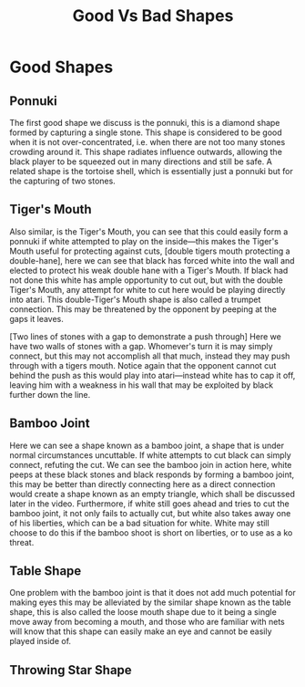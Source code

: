 #+TITLE: Good Vs Bad Shapes

* Good Shapes
** Ponnuki
The first good shape we discuss is the ponnuki, this is a diamond shape formed by capturing a single stone. This shape is considered to be good when it is not over-concentrated, i.e. when there are not too many stones crowding around it. This shape radiates influence outwards, allowing the black player to be squeezed out in many directions and still be safe. A related shape is the tortoise shell, which is essentially just a ponnuki but for the capturing of two stones.

** Tiger's Mouth
Also similar, is the Tiger's Mouth, you can see that this could easily form a ponnuki if white attempted to play on the inside---this makes the Tiger's Mouth useful for protecting against cuts, [double tigers mouth protecting a double-hane], here we can see that black has forced white into the wall and elected to protect his weak double hane with a Tiger's Mouth. If black had not done this white has ample opportunity to cut out, but with the double Tiger's Mouth, any attempt for white to cut here would be playing directly into atari. This double-Tiger's Mouth shape is also called a trumpet connection. This may be threatened by the opponent by peeping at the gaps it leaves.

[Two lines of stones with a gap to demonstrate a push through] Here we have two walls of stones with a gap. Whomever's turn it is may simply connect, but this may not accomplish all that much, instead they may push through with a tigers mouth. Notice again that the opponent cannot cut behind the push as this would play into atari---instead white has to cap it off, leaving him with a weakness in his wall that may be exploited by black further down the line.

** Bamboo Joint
Here we can see a shape known as a bamboo joint, a shape that is under normal circumstances uncuttable. If white attempts to cut black can simply connect, refuting the cut. We can see the bamboo join in action here, white peeps at these black stones and black responds by forming a bamboo joint, this may be better than directly connecting here as a direct connection would create a shape known as an empty triangle, which shall be discussed later in the video. Furthermore, if white still goes ahead and tries to cut the bamboo joint, it not only fails to actually cut, but white also takes away one of his liberties, which can be a bad situation for white. White may still choose to do this if the bamboo shoot is short on liberties, or to use as a ko threat.

** Table Shape
One problem with the bamboo joint is that it does not add much potential for making eyes this may be alleviated by the similar shape known as the table shape, this is also called the loose mouth shape due to it being a single move away from becoming a mouth, and those who are familiar with nets will know that this shape can easily make an eye and cannot be easily played inside of.

** Throwing Star Shape
